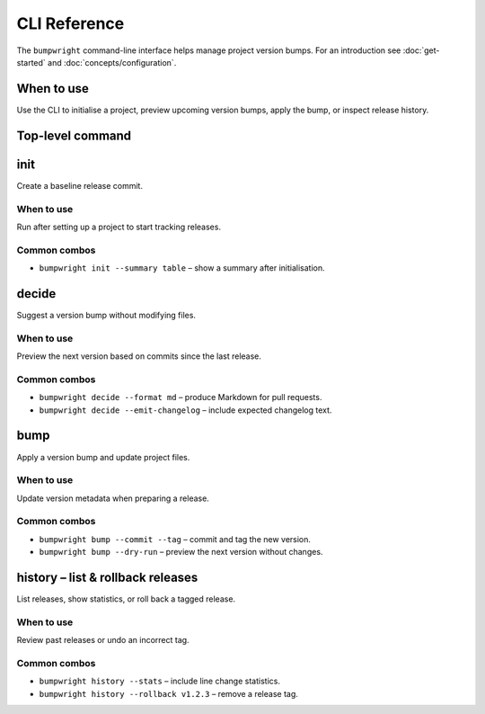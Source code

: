 CLI Reference
=============

The ``bumpwright`` command-line interface helps manage project version bumps.
For an introduction see :doc:`get-started` and :doc:`concepts/configuration`.

When to use
-----------

Use the CLI to initialise a project, preview upcoming version bumps,
apply the bump, or inspect release history.

Top-level command
-----------------

.. click:: _bumpwright_click:cli
   :prog: bumpwright
   :show-nested:

init
----

Create a baseline release commit.

When to use
^^^^^^^^^^^

Run after setting up a project to start tracking releases.

Common combos
^^^^^^^^^^^^^

* ``bumpwright init --summary table`` – show a summary after initialisation.

.. click:: _bumpwright_click:init
   :prog: bumpwright init

decide
------

Suggest a version bump without modifying files.

When to use
^^^^^^^^^^^

Preview the next version based on commits since the last release.

Common combos
^^^^^^^^^^^^^

* ``bumpwright decide --format md`` – produce Markdown for pull requests.
* ``bumpwright decide --emit-changelog`` – include expected changelog text.

.. click:: _bumpwright_click:decide
   :prog: bumpwright decide

bump
----

Apply a version bump and update project files.

When to use
^^^^^^^^^^^

Update version metadata when preparing a release.

Common combos
^^^^^^^^^^^^^

* ``bumpwright bump --commit --tag`` – commit and tag the new version.
* ``bumpwright bump --dry-run`` – preview the next version without changes.

.. click:: _bumpwright_click:bump
   :prog: bumpwright bump

history – list & rollback releases
---------------------------------

List releases, show statistics, or roll back a tagged release.

When to use
^^^^^^^^^^^

Review past releases or undo an incorrect tag.

Common combos
^^^^^^^^^^^^^

* ``bumpwright history --stats`` – include line change statistics.
* ``bumpwright history --rollback v1.2.3`` – remove a release tag.

.. click:: _bumpwright_click:history
   :prog: bumpwright history

